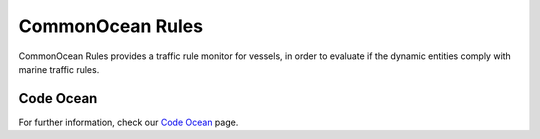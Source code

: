 CommonOcean Rules
=====

CommonOcean Rules provides a traffic rule monitor for vessels, in order to evaluate if the dynamic entities comply with marine traffic rules.

Code Ocean
------------
For further information, check our `Code Ocean <https://codeocean.com/capsule/4994448/tree/v2>`_ page.
